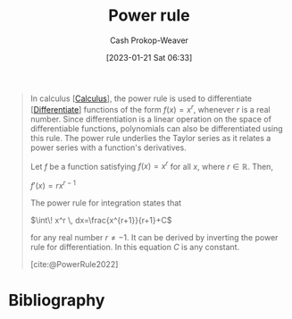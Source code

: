 :PROPERTIES:
:ID:       622f9a3c-b4a2-400e-9ee3-434efaa1f0c2
:ROAM_REFS: [cite:@PowerRule2022]
:LAST_MODIFIED: [2024-01-08 Mon 08:17]
:END:
#+title: Power rule
#+hugo_custom_front_matter: :slug "622f9a3c-b4a2-400e-9ee3-434efaa1f0c2"
#+author: Cash Prokop-Weaver
#+date: [2023-01-21 Sat 06:33]
#+filetags: :concept:

#+begin_quote
In calculus [[[id:9dd5be35-ca4c-4c0b-8e1c-57025b2e2ba7][Calculus]]], the power rule is used to differentiate [[[id:d5355c3a-2137-46b2-af5a-10f9c3a6705f][Differentiate]]] functions of the form $f(x) = x^r$, whenever $r$ is a real number. Since differentiation is a linear operation on the space of differentiable functions, polynomials can also be differentiated using this rule. The power rule underlies the Taylor series as it relates a power series with a function's derivatives.

Let $f$ be a function satisfying $\displaystyle f(x)=x^{r}$ for all $x$, where $r\in {\mathbb {R}}$. Then,

    $\displaystyle f'(x)=rx^{r-1}$

The power rule for integration states that

    $\int\! x^r \, dx=\frac{x^{r+1}}{r+1}+C$

for any real number $r \neq -1$. It can be derived by inverting the power rule for differentiation. In this equation $C$ is any constant.

[cite:@PowerRule2022]
#+end_quote

* Flashcards :noexport:
** Definition :fc:
:PROPERTIES:
:CREATED: [2023-01-21 Sat 06:36]
:FC_CREATED: 2023-01-21T14:38:10Z
:FC_TYPE:  double
:ID:       0fb2e1eb-e670-41f2-939f-080b5e95fc1c
:END:
:REVIEW_DATA:
| position | ease | box | interval | due                  |
|----------+------+-----+----------+----------------------|
| front    | 2.65 |   7 |   288.55 | 2024-05-06T17:02:05Z |
| back     | 2.80 |   7 |   428.73 | 2024-11-28T09:00:13Z |
:END:

[[id:622f9a3c-b4a2-400e-9ee3-434efaa1f0c2][Power rule]] for [[id:d5355c3a-2137-46b2-af5a-10f9c3a6705f][Differentiation]]

*** Back
$$
\begin{align}
f(x) &= x^r \\
f'(x) &= rx^{r-1}
\end{align}
$$
*** Source
[cite:@PowerRule2022]
** Cloze :fc:
:PROPERTIES:
:CREATED: [2023-01-19 Thu 09:40]
:FC_CREATED: 2023-01-19T17:49:04Z
:FC_TYPE:  cloze
:ID:       953c4ef7-63f9-42a4-b721-b4ab1ed67caf
:FC_CLOZE_MAX: 1
:FC_CLOZE_TYPE: deletion
:END:
:REVIEW_DATA:
| position | ease | box | interval | due                  |
|----------+------+-----+----------+----------------------|
|        0 | 2.35 |   7 |   198.41 | 2024-01-17T10:57:44Z |
:END:

$y = x^{-4}$

$\frac{dy}{dx}=$ {{$-4x^{-5}$}@0}

*** Source
[cite:@thompsonCalculusMadeEasy1914]
** Definition :fc:
:PROPERTIES:
:CREATED: [2023-01-21 Sat 06:42]
:FC_CREATED: 2023-01-21T14:43:57Z
:FC_TYPE:  double
:ID:       e284e674-ef01-4fd7-a8c1-d2093b50fb87
:END:
:REVIEW_DATA:
| position | ease | box | interval | due                  |
|----------+------+-----+----------+----------------------|
| front    | 1.60 |   5 |    16.18 | 2024-01-24T20:32:10Z |
| back     | 2.80 |   7 |   404.18 | 2024-11-02T17:39:03Z |
:END:

[[id:622f9a3c-b4a2-400e-9ee3-434efaa1f0c2][Power rule]] for [[id:61de6a28-e681-45bd-a086-fff5b924354e][Integration]]

*** Back
$$
\begin{align}
f(x) &= x^r \\
\int\! f(x) \, dx&=\frac{x^{r+1}}{r+1}+C
\end{align}
$$
*** Source
[cite:@PowerRule2022]
* Bibliography
#+print_bibliography:
